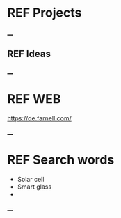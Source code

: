 * REF Projects
____
** REF Ideas
____ 
* REF WEB 
https://de.farnell.com/

____
* REF Search words
	- Solar cell
	- Smart glass 
	- 
____ 


